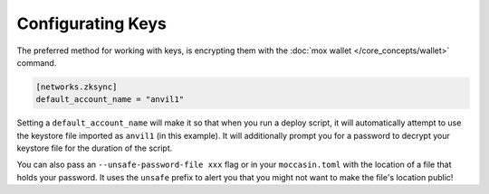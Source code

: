 Configurating Keys 
##################

The preferred method for working with keys, is encrypting them with the :doc:`mox wallet </core_concepts/wallet>` command. 

.. code-block:: toml 

    [networks.zksync]
    default_account_name = "anvil1"

Setting a ``default_account_name`` will make it so that when you run a deploy script, it will automatically attempt to use the keystore file imported as ``anvil1`` (in this example). It will additionally prompt you for a password to decrypt your keystore file for the duration of the script.

You can also pass an ``--unsafe-password-file xxx`` flag or in your ``moccasin.toml`` with the location of a file that holds your password. It uses the ``unsafe`` prefix to alert you that you might not want to make the file's location public!